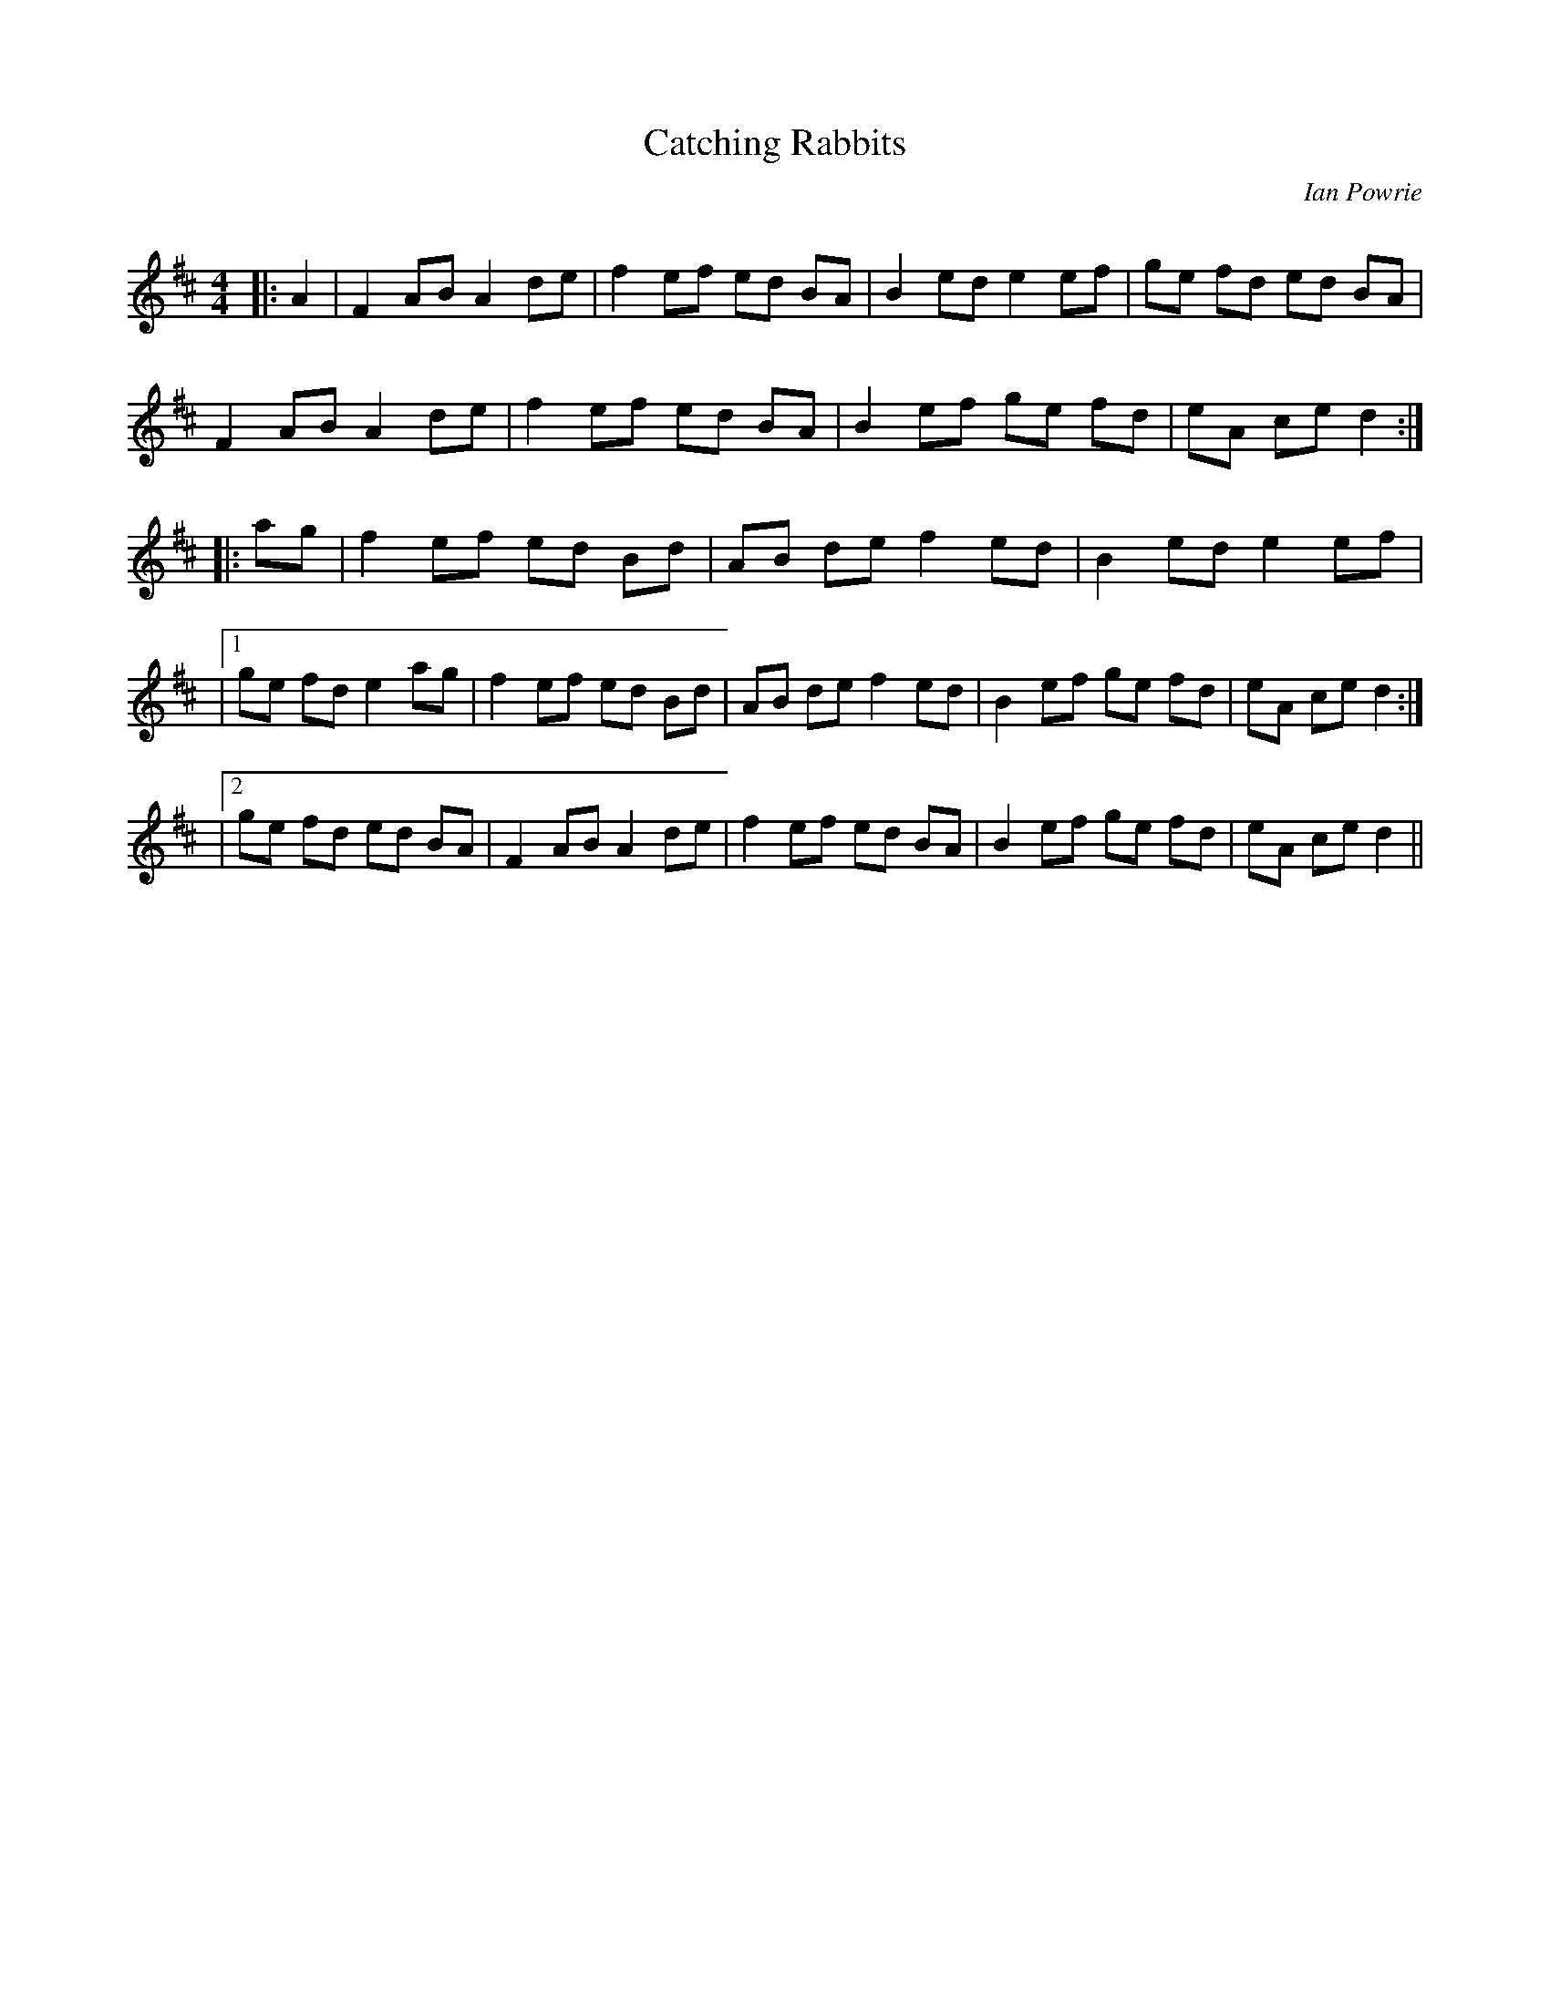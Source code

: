 X:1
T: Catching Rabbits
C:Ian Powrie
R:Reel
Q: 212
K:D
M:4/4
L:1/8
|:A2|F2 AB A2 de|f2 ef ed BA|B2 ed e2 ef|ge fd ed BA|
F2 AB A2 de|f2 ef ed BA|B2 ef ge fd|eA ce d2:|
|:ag|f2 ef ed Bd|AB de f2 ed|B2 ed e2 ef|
|1ge fd e2 ag|f2 ef ed Bd|AB de f2 ed|B2 ef ge fd|eA ce d2:|
|2ge fd ed BA|F2 AB A2 de|f2 ef ed BA|B2 ef ge fd|eA ce d2||
